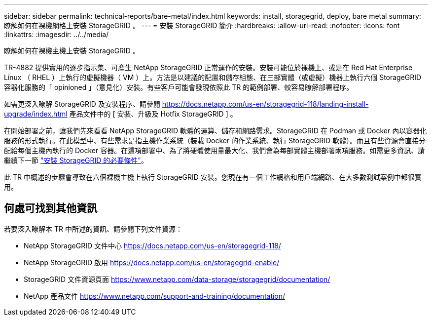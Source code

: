 ---
sidebar: sidebar 
permalink: technical-reports/bare-metal/index.html 
keywords: install, storagegrid, deploy, bare metal 
summary: 瞭解如何在裸機網格上安裝 StorageGRID 。 
---
= 安裝 StorageGRID 簡介
:hardbreaks:
:allow-uri-read: 
:nofooter: 
:icons: font
:linkattrs: 
:imagesdir: ../../media/


[role="lead"]
瞭解如何在裸機主機上安裝 StorageGRID 。

TR-4882 提供實用的逐步指示集、可產生 NetApp StorageGRID 正常運作的安裝。安裝可能位於裸機上、或是在 Red Hat Enterprise Linux （ RHEL ）上執行的虛擬機器（ VM ）上。方法是以建議的配置和儲存組態、在三部實體（或虛擬）機器上執行六個 StorageGRID 容器化服務的「 opinioned 」（意見化）安裝。有些客戶可能會發現依照此 TR 的範例部署、較容易瞭解部署程序。

如需更深入瞭解 StorageGRID 及安裝程序、請參閱 https://docs.netapp.com/us-en/storagegrid-118/landing-install-upgrade/index.html[] 產品文件中的 [ 安裝、升級及 Hotfix StorageGRID ] 。

在開始部署之前，讓我們先來看看 NetApp StorageGRID 軟體的運算、儲存和網路需求。StorageGRID 在 Podman 或 Docker 內以容器化服務的形式執行。在此模型中、有些需求是指主機作業系統（裝載 Docker 的作業系統、執行 StorageGRID 軟體）。而且有些資源會直接分配給每個主機內執行的 Docker 容器。在這項部署中、為了將硬體使用量最大化、我們會為每部實體主機部署兩項服務。如需更多資訊、請繼續下一節 link:prerequisites-install-storagegrid.html["安裝 StorageGRID 的必要條件"]。

此 TR 中概述的步驟會導致在六個裸機主機上執行 StorageGRID 安裝。您現在有一個工作網格和用戶端網路、在大多數測試案例中都很實用。



== 何處可找到其他資訊

若要深入瞭解本 TR 中所述的資訊、請參閱下列文件資源：

* NetApp StorageGRID 文件中心 https://docs.netapp.com/us-en/storagegrid-118/[]
* NetApp StorageGRID 啟用 https://docs.netapp.com/us-en/storagegrid-enable/[]
* StorageGRID 文件資源頁面 https://www.netapp.com/data-storage/storagegrid/documentation/[]
* NetApp 產品文件 https://www.netapp.com/support-and-training/documentation/[]


